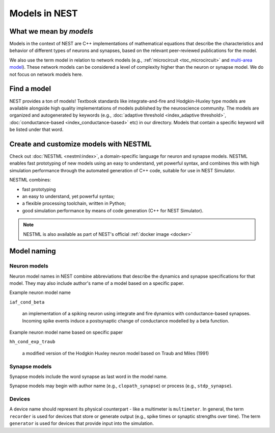 .. _modelsmain:

Models in NEST
==============


What we mean by `models`
------------------------

Models in the context of NEST are C++ implementations of mathematical equations that describe the characteristics and behavior of
different types of neurons and synapses, based on the relevant peer-reviewed publications for the model.

We also use the term model in relation to network models (e.g., :ref:`microcircuit <toc_microcircuit>` and `multi-area model <https://inm-6.github.io/multi-area-model/>`_). These network models
can be considered a level of complexity higher than the neuron or synapse model. We do not focus on network models here.

Find a model
------------

NEST provides a ton of models! Textbook standards like integrate-and-fire and Hodgkin-Huxley type models are available
alongside high quality implementations of models published by the neuroscience community.
The models are organized and autogenerated by keywords (e.g., :doc:`adaptive threshold <index_adaptive threshold>`, :doc:`conductance-based <index_conductance-based>` etc) in our directory. 
Models that contain a specific keyword will be listed under that word.

.. seealso::

   Discover :doc:`all the models in our directory <index>`.

Create and customize models with NESTML
---------------------------------------

Check out :doc:`NESTML <nestml:index>`, a domain-specific language for neuron and synapse models.
NESTML enables fast prototyping of new models using an easy to understand, yet powerful syntax, and combines
this with high simulation performance through the automated generation of C++ code, suitable for use in NEST Simulator.

NESTML combines:

* fast prototyping
* an easy to understand, yet powerful syntax;
* a flexible processing toolchain, written in Python;
* good simulation performance by means of code generation (C++ for NEST Simulator).

.. seealso::

  See the :doc:`NESTML docs for installation details <nestml:index>`

.. note::

  NESTML is also available as part of NEST's official :ref:`docker image <docker>`



Model naming
------------

Neuron models
~~~~~~~~~~~~~

Neuron model names in NEST combine abbreviations that describe the dynamics and synapse specifications for that model.
They may also include author's name of a model based on a specific paper.

Example neuron model name

``iaf_cond_beta``

    an implementation of a spiking neuron using integrate and fire dynamics with
    conductance-based synapses. Incoming spike events induce a postsynaptic change
    of conductance modelled by a beta function.

Example neuron model name based on specific paper

``hh_cond_exp_traub``


    a modified version of the Hodgkin Huxley neuron model based on Traub and Miles (1991)

Synapse models
~~~~~~~~~~~~~~

Synapse models include the word synapse as last word in the model name.

Synapse models may begin with author name (e.g., ``clopath_synapse``) or process (e.g., ``stdp_synapse``).

Devices
~~~~~~~

A device name should represent its physical counterpart - like a multimeter is ``multimeter``.  In general, the term ``recorder`` is used for devices
that store or generate output (e.g., spike times or synaptic strengths over time). The term  ``generator`` is used for devices that provide input into the simulation.


.. seealso::

  See our glossary section on :ref:`common abbreviations used for model terms <model_terms>`. It includes alternative terms commonly used in the literature.

